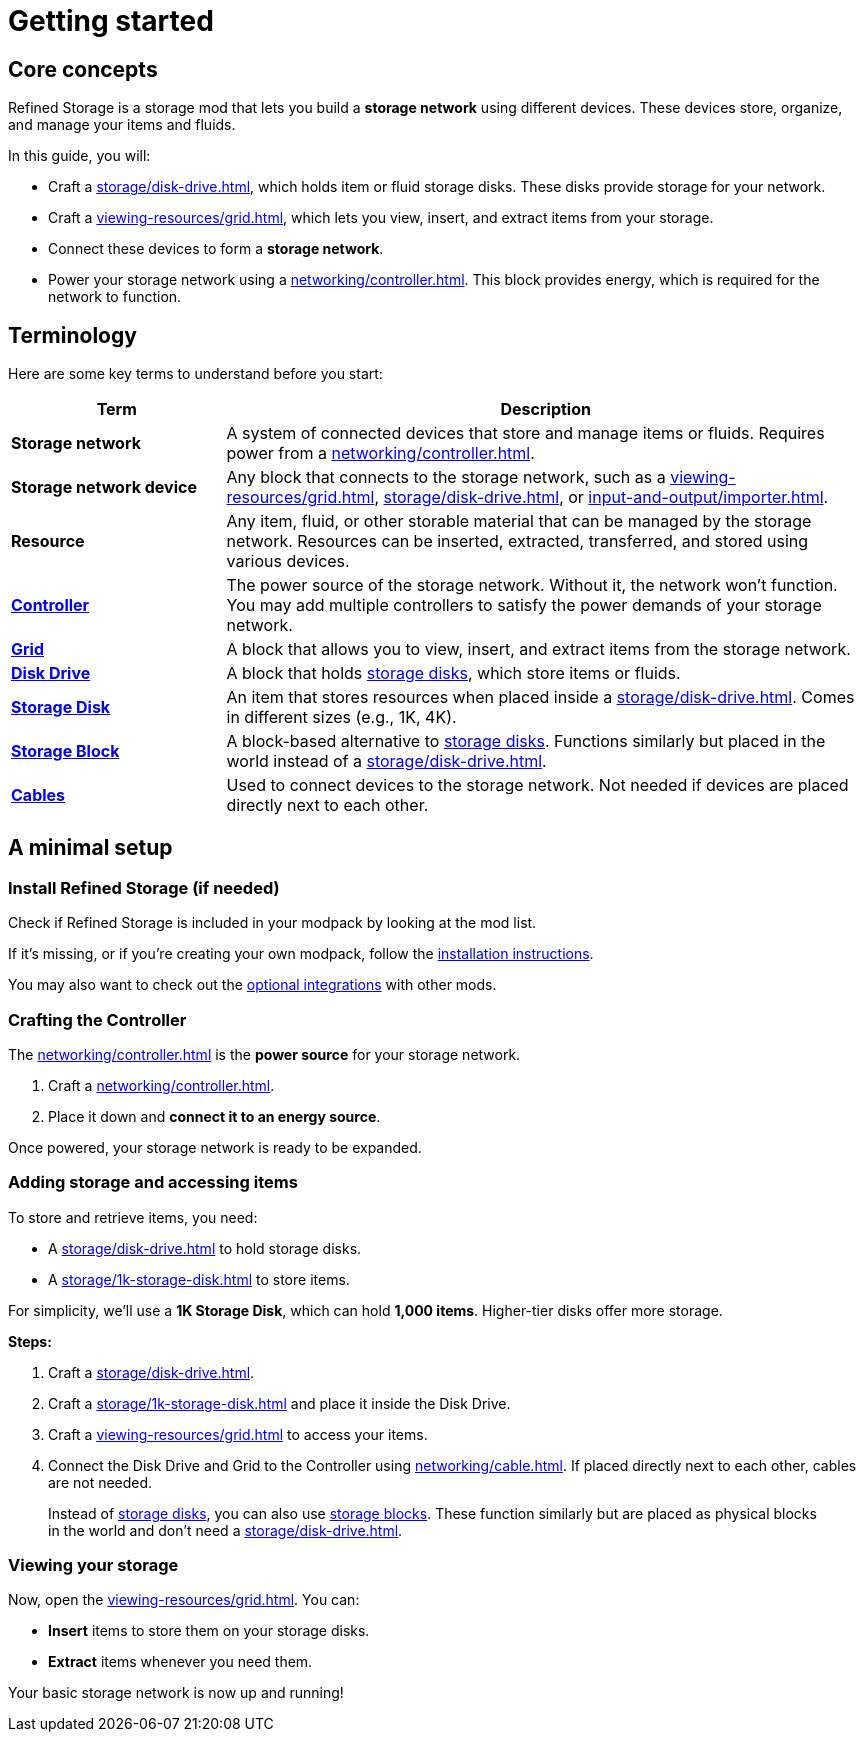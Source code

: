 = Getting started

== Core concepts

Refined Storage is a storage mod that lets you build a **storage network** using different devices. These devices store, organize, and manage your items and fluids.

In this guide, you will:

- Craft a xref:storage/disk-drive.adoc[], which holds item or fluid storage disks. These disks provide storage for your network.
- Craft a xref:viewing-resources/grid.adoc[], which lets you view, insert, and extract items from your storage.
- Connect these devices to form a **storage network**.
- Power your storage network using a xref:networking/controller.adoc[]. This block provides energy, which is required for the network to function.

== Terminology

Here are some key terms to understand before you start:

[cols="1,3", options="header"]
|===
| Term | Description
| **Storage network** | A system of connected devices that store and manage items or fluids. Requires power from a xref:networking/controller.adoc[].
| **Storage network device** | Any block that connects to the storage network, such as a xref:viewing-resources/grid.adoc[], xref:storage/disk-drive.adoc[], or xref:input-and-output/importer.adoc[].
| **Resource** | Any item, fluid, or other storable material that can be managed by the storage network. Resources can be inserted, extracted, transferred, and stored using various devices.
| xref:networking/controller.adoc[**Controller**] | The power source of the storage network. Without it, the network won't function. You may add multiple controllers to satisfy the power demands of your storage network.
| xref:viewing-resources/grid.adoc[**Grid**] | A block that allows you to view, insert, and extract items from the storage network.
| xref:storage/disk-drive.adoc[**Disk Drive**] | A block that holds xref:storage/index.adoc#_storage_disks[storage disks], which store items or fluids.
| xref:storage/index.adoc#_storage_disks[**Storage Disk**] | An item that stores resources when placed inside a xref:storage/disk-drive.adoc[]. Comes in different sizes (e.g., 1K, 4K).
| xref:storage/index.adoc#_storage_blocks[**Storage Block**] | A block-based alternative to xref:storage/index.adoc#_storage_disks[storage disks]. Functions similarly but placed in the world instead of a xref:storage/disk-drive.adoc[].
| xref:networking/cable.adoc[**Cables**] | Used to connect devices to the storage network. Not needed if devices are placed directly next to each other.
|===

== A minimal setup

=== Install Refined Storage (if needed)

Check if Refined Storage is included in your modpack by looking at the mod list.

If it's missing, or if you're creating your own modpack, follow the xref:how-to-install.adoc[installation instructions].

You may also want to check out the xref:how-to-install.adoc#_optional_dependencies[optional integrations] with other mods.

=== Crafting the Controller

The xref:networking/controller.adoc[] is the **power source** for your storage network.

1. Craft a xref:networking/controller.adoc[].
2. Place it down and **connect it to an energy source**.

Once powered, your storage network is ready to be expanded.

=== Adding storage and accessing items

To store and retrieve items, you need:

- A xref:storage/disk-drive.adoc[] to hold storage disks.
- A xref:storage/1k-storage-disk.adoc[] to store items.

For simplicity, we'll use a **1K Storage Disk**, which can hold **1,000 items**. Higher-tier disks offer more storage.

**Steps:**

1. Craft a xref:storage/disk-drive.adoc[].
2. Craft a xref:storage/1k-storage-disk.adoc[] and place it inside the Disk Drive.
3. Craft a xref:viewing-resources/grid.adoc[] to access your items.
4. Connect the Disk Drive and Grid to the Controller using xref:networking/cable.adoc[]. If placed directly next to each other, cables are not needed.

> Instead of xref:storage/index.adoc#_storage_disks[storage disks], you can also use xref:storage/index.adoc#_storage_blocks[storage blocks]. These function similarly but are placed as physical blocks in the world and don't need a xref:storage/disk-drive.adoc[].

=== Viewing your storage

Now, open the xref:viewing-resources/grid.adoc[]. You can:

- **Insert** items to store them on your storage disks.
- **Extract** items whenever you need them.

Your basic storage network is now up and running!
